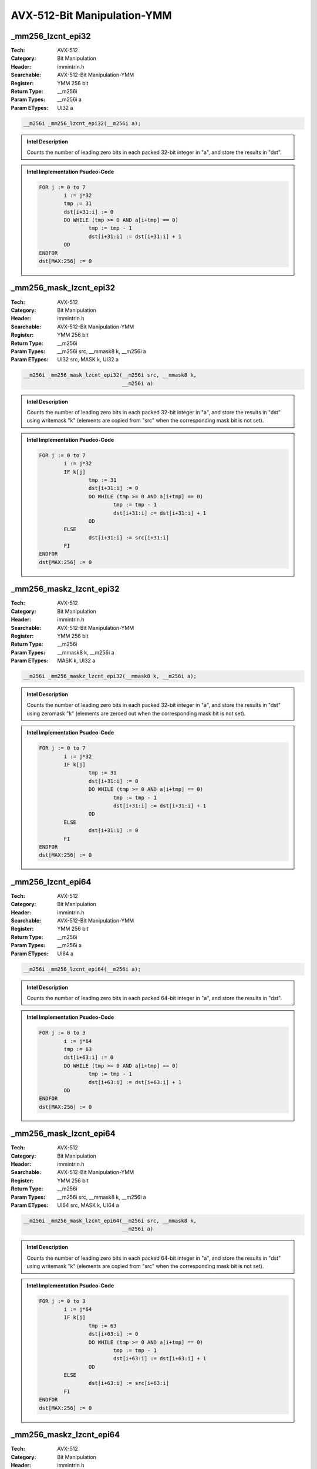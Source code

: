 AVX-512-Bit Manipulation-YMM
============================

_mm256_lzcnt_epi32
------------------
:Tech: AVX-512
:Category: Bit Manipulation
:Header: immintrin.h
:Searchable: AVX-512-Bit Manipulation-YMM
:Register: YMM 256 bit
:Return Type: __m256i
:Param Types:
    __m256i a
:Param ETypes:
    UI32 a

.. code-block:: C

    __m256i _mm256_lzcnt_epi32(__m256i a);

.. admonition:: Intel Description

    Counts the number of leading zero bits in each packed 32-bit integer in "a", and store the results in "dst".

.. admonition:: Intel Implementation Psudeo-Code

    .. code-block:: text

        
        FOR j := 0 to 7
        	i := j*32
        	tmp := 31
        	dst[i+31:i] := 0
        	DO WHILE (tmp >= 0 AND a[i+tmp] == 0)
        		tmp := tmp - 1
        		dst[i+31:i] := dst[i+31:i] + 1
        	OD
        ENDFOR
        dst[MAX:256] := 0
        	

_mm256_mask_lzcnt_epi32
-----------------------
:Tech: AVX-512
:Category: Bit Manipulation
:Header: immintrin.h
:Searchable: AVX-512-Bit Manipulation-YMM
:Register: YMM 256 bit
:Return Type: __m256i
:Param Types:
    __m256i src, 
    __mmask8 k, 
    __m256i a
:Param ETypes:
    UI32 src, 
    MASK k, 
    UI32 a

.. code-block:: C

    __m256i _mm256_mask_lzcnt_epi32(__m256i src, __mmask8 k,
                                    __m256i a)

.. admonition:: Intel Description

    Counts the number of leading zero bits in each packed 32-bit integer in "a", and store the results in "dst" using writemask "k" (elements are copied from "src" when the corresponding mask bit is not set).

.. admonition:: Intel Implementation Psudeo-Code

    .. code-block:: text

        
        FOR j := 0 to 7
        	i := j*32
        	IF k[j]
        		tmp := 31
        		dst[i+31:i] := 0
        		DO WHILE (tmp >= 0 AND a[i+tmp] == 0)
        			tmp := tmp - 1
        			dst[i+31:i] := dst[i+31:i] + 1
        		OD
        	ELSE
        		dst[i+31:i] := src[i+31:i]
        	FI
        ENDFOR
        dst[MAX:256] := 0
        	

_mm256_maskz_lzcnt_epi32
------------------------
:Tech: AVX-512
:Category: Bit Manipulation
:Header: immintrin.h
:Searchable: AVX-512-Bit Manipulation-YMM
:Register: YMM 256 bit
:Return Type: __m256i
:Param Types:
    __mmask8 k, 
    __m256i a
:Param ETypes:
    MASK k, 
    UI32 a

.. code-block:: C

    __m256i _mm256_maskz_lzcnt_epi32(__mmask8 k, __m256i a);

.. admonition:: Intel Description

    Counts the number of leading zero bits in each packed 32-bit integer in "a", and store the results in "dst" using zeromask "k" (elements are zeroed out when the corresponding mask bit is not set).

.. admonition:: Intel Implementation Psudeo-Code

    .. code-block:: text

        
        FOR j := 0 to 7
        	i := j*32
        	IF k[j]
        		tmp := 31
        		dst[i+31:i] := 0
        		DO WHILE (tmp >= 0 AND a[i+tmp] == 0)
        			tmp := tmp - 1
        			dst[i+31:i] := dst[i+31:i] + 1
        		OD
        	ELSE
        		dst[i+31:i] := 0
        	FI
        ENDFOR
        dst[MAX:256] := 0
        	

_mm256_lzcnt_epi64
------------------
:Tech: AVX-512
:Category: Bit Manipulation
:Header: immintrin.h
:Searchable: AVX-512-Bit Manipulation-YMM
:Register: YMM 256 bit
:Return Type: __m256i
:Param Types:
    __m256i a
:Param ETypes:
    UI64 a

.. code-block:: C

    __m256i _mm256_lzcnt_epi64(__m256i a);

.. admonition:: Intel Description

    Counts the number of leading zero bits in each packed 64-bit integer in "a", and store the results in "dst".

.. admonition:: Intel Implementation Psudeo-Code

    .. code-block:: text

        
        FOR j := 0 to 3
        	i := j*64
        	tmp := 63
        	dst[i+63:i] := 0
        	DO WHILE (tmp >= 0 AND a[i+tmp] == 0)
        		tmp := tmp - 1
        		dst[i+63:i] := dst[i+63:i] + 1
        	OD
        ENDFOR
        dst[MAX:256] := 0
        	

_mm256_mask_lzcnt_epi64
-----------------------
:Tech: AVX-512
:Category: Bit Manipulation
:Header: immintrin.h
:Searchable: AVX-512-Bit Manipulation-YMM
:Register: YMM 256 bit
:Return Type: __m256i
:Param Types:
    __m256i src, 
    __mmask8 k, 
    __m256i a
:Param ETypes:
    UI64 src, 
    MASK k, 
    UI64 a

.. code-block:: C

    __m256i _mm256_mask_lzcnt_epi64(__m256i src, __mmask8 k,
                                    __m256i a)

.. admonition:: Intel Description

    Counts the number of leading zero bits in each packed 64-bit integer in "a", and store the results in "dst" using writemask "k" (elements are copied from "src" when the corresponding mask bit is not set).

.. admonition:: Intel Implementation Psudeo-Code

    .. code-block:: text

        
        FOR j := 0 to 3
        	i := j*64
        	IF k[j]
        		tmp := 63
        		dst[i+63:i] := 0
        		DO WHILE (tmp >= 0 AND a[i+tmp] == 0)
        			tmp := tmp - 1
        			dst[i+63:i] := dst[i+63:i] + 1
        		OD
        	ELSE
        		dst[i+63:i] := src[i+63:i]
        	FI
        ENDFOR
        dst[MAX:256] := 0
        	

_mm256_maskz_lzcnt_epi64
------------------------
:Tech: AVX-512
:Category: Bit Manipulation
:Header: immintrin.h
:Searchable: AVX-512-Bit Manipulation-YMM
:Register: YMM 256 bit
:Return Type: __m256i
:Param Types:
    __mmask8 k, 
    __m256i a
:Param ETypes:
    MASK k, 
    UI64 a

.. code-block:: C

    __m256i _mm256_maskz_lzcnt_epi64(__mmask8 k, __m256i a);

.. admonition:: Intel Description

    Counts the number of leading zero bits in each packed 64-bit integer in "a", and store the results in "dst" using zeromask "k" (elements are zeroed out when the corresponding mask bit is not set).

.. admonition:: Intel Implementation Psudeo-Code

    .. code-block:: text

        
        FOR j := 0 to 3
        	i := j*64
        	IF k[j]
        		tmp := 63
        		dst[i+63:i] := 0
        		DO WHILE (tmp >= 0 AND a[i+tmp] == 0)
        			tmp := tmp - 1
        			dst[i+63:i] := dst[i+63:i] + 1
        		OD
        	ELSE
        		dst[i+63:i] := 0
        	FI
        ENDFOR
        dst[MAX:256] := 0
        	

_mm256_maskz_popcnt_epi64
-------------------------
:Tech: AVX-512
:Category: Bit Manipulation
:Header: immintrin.h
:Searchable: AVX-512-Bit Manipulation-YMM
:Register: YMM 256 bit
:Return Type: __m256i
:Param Types:
    __mmask8 k, 
    __m256i a
:Param ETypes:
    MASK k, 
    UI64 a

.. code-block:: C

    __m256i _mm256_maskz_popcnt_epi64(__mmask8 k, __m256i a);

.. admonition:: Intel Description

    Count the number of logical 1 bits in packed 64-bit integers in "a", and store the results in "dst" using zeromask "k" (elements are zeroed out when the corresponding mask bit is not set).

.. admonition:: Intel Implementation Psudeo-Code

    .. code-block:: text

        
        DEFINE POPCNT(a) {
        	count := 0
        	DO WHILE a > 0
        		count += a[0]
        		a >>= 1
        	OD
        	RETURN count
        }
        FOR j := 0 to 3
        	i := j*64
        	IF k[j]
        		dst[i+63:i] := POPCNT(a[i+63:i])
        	ELSE
        		dst[i+63:i] := 0
        	FI
        ENDFOR
        dst[MAX:256] := 0
        	

_mm256_mask_popcnt_epi64
------------------------
:Tech: AVX-512
:Category: Bit Manipulation
:Header: immintrin.h
:Searchable: AVX-512-Bit Manipulation-YMM
:Register: YMM 256 bit
:Return Type: __m256i
:Param Types:
    __m256i src, 
    __mmask8 k, 
    __m256i a
:Param ETypes:
    UI64 src, 
    MASK k, 
    UI64 a

.. code-block:: C

    __m256i _mm256_mask_popcnt_epi64(__m256i src, __mmask8 k,
                                     __m256i a)

.. admonition:: Intel Description

    Count the number of logical 1 bits in packed 64-bit integers in "a", and store the results in "dst" using writemask "k" (elements are copied from "src" when the corresponding mask bit is not set).

.. admonition:: Intel Implementation Psudeo-Code

    .. code-block:: text

        
        DEFINE POPCNT(a) {
        	count := 0
        	DO WHILE a > 0
        		count += a[0]
        		a >>= 1
        	OD
        	RETURN count
        }
        FOR j := 0 to 3
        	i := j*64
        	IF k[j]
        		dst[i+63:i] := POPCNT(a[i+63:i])
        	ELSE
        		dst[i+63:i] := src[i+63:i]
        	FI
        ENDFOR
        dst[MAX:256] := 0
        	

_mm256_popcnt_epi64
-------------------
:Tech: AVX-512
:Category: Bit Manipulation
:Header: immintrin.h
:Searchable: AVX-512-Bit Manipulation-YMM
:Register: YMM 256 bit
:Return Type: __m256i
:Param Types:
    __m256i a
:Param ETypes:
    UI64 a

.. code-block:: C

    __m256i _mm256_popcnt_epi64(__m256i a);

.. admonition:: Intel Description

    Count the number of logical 1 bits in packed 64-bit integers in "a", and store the results in "dst".

.. admonition:: Intel Implementation Psudeo-Code

    .. code-block:: text

        
        DEFINE POPCNT(a) {
        	count := 0
        	DO WHILE a > 0
        		count += a[0]
        		a >>= 1
        	OD
        	RETURN count
        }
        FOR j := 0 to 3
        	i := j*64
        	dst[i+63:i] := POPCNT(a[i+63:i])
        ENDFOR
        dst[MAX:256] := 0
        	

_mm256_popcnt_epi32
-------------------
:Tech: AVX-512
:Category: Bit Manipulation
:Header: immintrin.h
:Searchable: AVX-512-Bit Manipulation-YMM
:Register: YMM 256 bit
:Return Type: __m256i
:Param Types:
    __m256i a
:Param ETypes:
    UI32 a

.. code-block:: C

    __m256i _mm256_popcnt_epi32(__m256i a);

.. admonition:: Intel Description

    Count the number of logical 1 bits in packed 32-bit integers in "a", and store the results in "dst".

.. admonition:: Intel Implementation Psudeo-Code

    .. code-block:: text

        
        DEFINE POPCNT(a) {
        	count := 0
        	DO WHILE a > 0
        		count += a[0]
        		a >>= 1
        	OD
        	RETURN count
        }
        FOR j := 0 to 7
        	i := j*32
        	dst[i+31:i] := POPCNT(a[i+31:i])
        ENDFOR
        dst[MAX:256] := 0
        	

_mm256_mask_popcnt_epi32
------------------------
:Tech: AVX-512
:Category: Bit Manipulation
:Header: immintrin.h
:Searchable: AVX-512-Bit Manipulation-YMM
:Register: YMM 256 bit
:Return Type: __m256i
:Param Types:
    __m256i src, 
    __mmask8 k, 
    __m256i a
:Param ETypes:
    UI32 src, 
    MASK k, 
    UI32 a

.. code-block:: C

    __m256i _mm256_mask_popcnt_epi32(__m256i src, __mmask8 k,
                                     __m256i a)

.. admonition:: Intel Description

    Count the number of logical 1 bits in packed 32-bit integers in "a", and store the results in "dst" using writemask "k" (elements are copied from "src" when the corresponding mask bit is not set).

.. admonition:: Intel Implementation Psudeo-Code

    .. code-block:: text

        
        DEFINE POPCNT(a) {
        	count := 0
        	DO WHILE a > 0
        		count += a[0]
        		a >>= 1
        	OD
        	RETURN count
        }
        FOR j := 0 to 7
        	i := j*32
        	IF k[j]
        		dst[i+31:i] := POPCNT(a[i+31:i])
        	ELSE
        		dst[i+31:i] := src[i+31:i]
        	FI
        ENDFOR
        dst[MAX:256] := 0
        	

_mm256_maskz_popcnt_epi32
-------------------------
:Tech: AVX-512
:Category: Bit Manipulation
:Header: immintrin.h
:Searchable: AVX-512-Bit Manipulation-YMM
:Register: YMM 256 bit
:Return Type: __m256i
:Param Types:
    __mmask8 k, 
    __m256i a
:Param ETypes:
    MASK k, 
    UI32 a

.. code-block:: C

    __m256i _mm256_maskz_popcnt_epi32(__mmask8 k, __m256i a);

.. admonition:: Intel Description

    Count the number of logical 1 bits in packed 32-bit integers in "a", and store the results in "dst" using zeromask "k" (elements are zeroed out when the corresponding mask bit is not set).

.. admonition:: Intel Implementation Psudeo-Code

    .. code-block:: text

        
        DEFINE POPCNT(a) {
        	count := 0
        	DO WHILE a > 0
        		count += a[0]
        		a >>= 1
        	OD
        	RETURN count
        }
        FOR j := 0 to 7
        	i := j*32
        	IF k[j]
        		dst[i+31:i] := POPCNT(a[i+31:i])
        	ELSE
        		dst[i+31:i] := 0
        	FI
        ENDFOR
        dst[MAX:256] := 0
        	

_mm256_mask_bitshuffle_epi64_mask
---------------------------------
:Tech: AVX-512
:Category: Bit Manipulation
:Header: immintrin.h
:Searchable: AVX-512-Bit Manipulation-YMM
:Register: YMM 256 bit
:Return Type: __mmask32
:Param Types:
    __mmask32 k, 
    __m256i b, 
    __m256i c
:Param ETypes:
    MASK k, 
    UI64 b, 
    UI64 c

.. code-block:: C

    __mmask32 _mm256_mask_bitshuffle_epi64_mask(__mmask32 k,
                                                __m256i b,
                                                __m256i c)

.. admonition:: Intel Description

    Gather 64 bits from "b" using selection bits in "c". For each 64-bit element in "b", gather 8 bits from the 64-bit element in "b" at 8 bit position controlled by the 8 corresponding 8-bit elements of "c", and store the result in the corresponding 8-bit element of "dst" using zeromask "k" (elements are zeroed out when the corresponding mask bit is not set).

.. admonition:: Intel Implementation Psudeo-Code

    .. code-block:: text

        
        FOR i := 0 to 3 //Qword
        	FOR j := 0 to 7 // Byte
        		IF k[i*8+j]
        			m := c.qword[i].byte[j] & 0x3F
        			dst[i*8+j] := b.qword[i].bit[m]
        		ELSE
        			dst[i*8+j] := 0
        		FI
        	ENDFOR
        ENDFOR
        dst[MAX:32] := 0
        	

_mm256_bitshuffle_epi64_mask
----------------------------
:Tech: AVX-512
:Category: Bit Manipulation
:Header: immintrin.h
:Searchable: AVX-512-Bit Manipulation-YMM
:Register: YMM 256 bit
:Return Type: __mmask32
:Param Types:
    __m256i b, 
    __m256i c
:Param ETypes:
    UI64 b, 
    UI64 c

.. code-block:: C

    __mmask32 _mm256_bitshuffle_epi64_mask(__m256i b,
                                           __m256i c)

.. admonition:: Intel Description

    Gather 64 bits from "b" using selection bits in "c". For each 64-bit element in "b", gather 8 bits from the 64-bit element in "b" at 8 bit position controlled by the 8 corresponding 8-bit elements of "c", and store the result in the corresponding 8-bit element of "dst".

.. admonition:: Intel Implementation Psudeo-Code

    .. code-block:: text

        
        FOR i := 0 to 3 //Qword
        	FOR j := 0 to 7 // Byte
        		m := c.qword[i].byte[j] & 0x3F
        		dst[i*8+j] := b.qword[i].bit[m]
        	ENDFOR
        ENDFOR
        dst[MAX:32] := 0
        	

_mm256_popcnt_epi16
-------------------
:Tech: AVX-512
:Category: Bit Manipulation
:Header: immintrin.h
:Searchable: AVX-512-Bit Manipulation-YMM
:Register: YMM 256 bit
:Return Type: __m256i
:Param Types:
    __m256i a
:Param ETypes:
    UI16 a

.. code-block:: C

    __m256i _mm256_popcnt_epi16(__m256i a);

.. admonition:: Intel Description

    Count the number of logical 1 bits in packed 16-bit integers in "a", and store the results in "dst".

.. admonition:: Intel Implementation Psudeo-Code

    .. code-block:: text

        
        DEFINE POPCNT(a) {
        	count := 0
        	DO WHILE a > 0
        		count += a[0]
        		a >>= 1
        	OD
        	RETURN count
        }
        FOR j := 0 to 15
        	i := j*16
        	dst[i+15:i] := POPCNT(a[i+15:i])
        ENDFOR
        dst[MAX:256] := 0
        	

_mm256_mask_popcnt_epi16
------------------------
:Tech: AVX-512
:Category: Bit Manipulation
:Header: immintrin.h
:Searchable: AVX-512-Bit Manipulation-YMM
:Register: YMM 256 bit
:Return Type: __m256i
:Param Types:
    __m256i src, 
    __mmask16 k, 
    __m256i a
:Param ETypes:
    UI16 src, 
    MASK k, 
    UI16 a

.. code-block:: C

    __m256i _mm256_mask_popcnt_epi16(__m256i src, __mmask16 k,
                                     __m256i a)

.. admonition:: Intel Description

    Count the number of logical 1 bits in packed 16-bit integers in "a", and store the results in "dst" using writemask "k" (elements are copied from "src" when the corresponding mask bit is not set).

.. admonition:: Intel Implementation Psudeo-Code

    .. code-block:: text

        
        DEFINE POPCNT(a) {
        	count := 0
        	DO WHILE a > 0
        		count += a[0]
        		a >>= 1
        	OD
        	RETURN count
        }
        FOR j := 0 to 15
        	i := j*16
        	IF k[j]
        		dst[i+15:i] := POPCNT(a[i+15:i])
        	ELSE
        		dst[i+15:i] := src[i+15:i]
        	FI
        ENDFOR
        dst[MAX:256] := 0
        	

_mm256_maskz_popcnt_epi16
-------------------------
:Tech: AVX-512
:Category: Bit Manipulation
:Header: immintrin.h
:Searchable: AVX-512-Bit Manipulation-YMM
:Register: YMM 256 bit
:Return Type: __m256i
:Param Types:
    __mmask16 k, 
    __m256i a
:Param ETypes:
    MASK k, 
    UI16 a

.. code-block:: C

    __m256i _mm256_maskz_popcnt_epi16(__mmask16 k, __m256i a);

.. admonition:: Intel Description

    Count the number of logical 1 bits in packed 16-bit integers in "a", and store the results in "dst" using zeromask "k" (elements are zeroed out when the corresponding mask bit is not set).

.. admonition:: Intel Implementation Psudeo-Code

    .. code-block:: text

        
        DEFINE POPCNT(a) {
        	count := 0
        	DO WHILE a > 0
        		count += a[0]
        		a >>= 1
        	OD
        	RETURN count
        }
        FOR j := 0 to 15
        	i := j*16
        	IF k[j]
        		dst[i+15:i] := POPCNT(a[i+15:i])
        	ELSE
        		dst[i+15:i] := 0
        	FI
        ENDFOR
        dst[MAX:256] := 0
        	

_mm256_popcnt_epi8
------------------
:Tech: AVX-512
:Category: Bit Manipulation
:Header: immintrin.h
:Searchable: AVX-512-Bit Manipulation-YMM
:Register: YMM 256 bit
:Return Type: __m256i
:Param Types:
    __m256i a
:Param ETypes:
    UI8 a

.. code-block:: C

    __m256i _mm256_popcnt_epi8(__m256i a);

.. admonition:: Intel Description

    Count the number of logical 1 bits in packed 8-bit integers in "a", and store the results in "dst".

.. admonition:: Intel Implementation Psudeo-Code

    .. code-block:: text

        
        DEFINE POPCNT(a) {
        	count := 0
        	DO WHILE a > 0
        		count += a[0]
        		a >>= 1
        	OD
        	RETURN count
        }
        FOR j := 0 to 31
        	i := j*8
        	dst[i+7:i] := POPCNT(a[i+7:i])
        ENDFOR
        dst[MAX:256] := 0
        	

_mm256_mask_popcnt_epi8
-----------------------
:Tech: AVX-512
:Category: Bit Manipulation
:Header: immintrin.h
:Searchable: AVX-512-Bit Manipulation-YMM
:Register: YMM 256 bit
:Return Type: __m256i
:Param Types:
    __m256i src, 
    __mmask32 k, 
    __m256i a
:Param ETypes:
    UI8 src, 
    MASK k, 
    UI8 a

.. code-block:: C

    __m256i _mm256_mask_popcnt_epi8(__m256i src, __mmask32 k,
                                    __m256i a)

.. admonition:: Intel Description

    Count the number of logical 1 bits in packed 8-bit integers in "a", and store the results in "dst" using writemask "k" (elements are copied from "src" when the corresponding mask bit is not set).

.. admonition:: Intel Implementation Psudeo-Code

    .. code-block:: text

        
        DEFINE POPCNT(a) {
        	count := 0
        	DO WHILE a > 0
        		count += a[0]
        		a >>= 1
        	OD
        	RETURN count
        }
        FOR j := 0 to 31
        	i := j*8
        	IF k[j]
        		dst[i+7:i] := POPCNT(a[i+7:i])
        	ELSE
        		dst[i+7:i] := src[i+7:i]
        	FI
        ENDFOR
        dst[MAX:256] := 0
        	

_mm256_maskz_popcnt_epi8
------------------------
:Tech: AVX-512
:Category: Bit Manipulation
:Header: immintrin.h
:Searchable: AVX-512-Bit Manipulation-YMM
:Register: YMM 256 bit
:Return Type: __m256i
:Param Types:
    __mmask32 k, 
    __m256i a
:Param ETypes:
    MASK k, 
    UI8 a

.. code-block:: C

    __m256i _mm256_maskz_popcnt_epi8(__mmask32 k, __m256i a);

.. admonition:: Intel Description

    Count the number of logical 1 bits in packed 8-bit integers in "a", and store the results in "dst" using zeromask "k" (elements are zeroed out when the corresponding mask bit is not set).

.. admonition:: Intel Implementation Psudeo-Code

    .. code-block:: text

        
        DEFINE POPCNT(a) {
        	count := 0
        	DO WHILE a > 0
        		count += a[0]
        		a >>= 1
        	OD
        	RETURN count
        }
        FOR j := 0 to 31
        	i := j*8
        	IF k[j]
        		dst[i+7:i] := POPCNT(a[i+7:i])
        	ELSE
        		dst[i+7:i] := 0
        	FI
        ENDFOR
        dst[MAX:256] := 0
        	

_mm256_multishift_epi64_epi8
----------------------------
:Tech: AVX-512
:Category: Bit Manipulation
:Header: immintrin.h
:Searchable: AVX-512-Bit Manipulation-YMM
:Register: YMM 256 bit
:Return Type: __m256i
:Param Types:
    __m256i a, 
    __m256i b
:Param ETypes:
    UI8 a, 
    UI8 b

.. code-block:: C

    __m256i _mm256_multishift_epi64_epi8(__m256i a, __m256i b);

.. admonition:: Intel Description

    For each 64-bit element in "b", select 8 unaligned bytes using a byte-granular shift control within the corresponding 64-bit element of "a", and store the 8 assembled bytes to the corresponding 64-bit element of "dst".

.. admonition:: Intel Implementation Psudeo-Code

    .. code-block:: text

        
        FOR i := 0 to 3
        	q := i * 64
        	FOR j := 0 to 7
        		tmp8 := 0
        		ctrl := a[q+j*8+7:q+j*8] & 63
        		FOR l := 0 to 7
        			tmp8[l] := b[q+((ctrl+l) & 63)]
        		ENDFOR
        		dst[q+j*8+7:q+j*8] := tmp8[7:0]
        	ENDFOR
        ENDFOR
        dst[MAX:256] := 0
        	

_mm256_mask_multishift_epi64_epi8
---------------------------------
:Tech: AVX-512
:Category: Bit Manipulation
:Header: immintrin.h
:Searchable: AVX-512-Bit Manipulation-YMM
:Register: YMM 256 bit
:Return Type: __m256i
:Param Types:
    __m256i src, 
    __mmask32 k, 
    __m256i a, 
    __m256i b
:Param ETypes:
    UI8 src, 
    MASK k, 
    UI8 a, 
    UI8 b

.. code-block:: C

    __m256i _mm256_mask_multishift_epi64_epi8(__m256i src,
                                              __mmask32 k,
                                              __m256i a,
                                              __m256i b)

.. admonition:: Intel Description

    For each 64-bit element in "b", select 8 unaligned bytes using a byte-granular shift control within the corresponding 64-bit element of "a", and store the 8 assembled bytes to the corresponding 64-bit element of "dst" using writemask "k" (elements are copied from "src" when the corresponding mask bit is not set).

.. admonition:: Intel Implementation Psudeo-Code

    .. code-block:: text

        
        FOR i := 0 to 3
        	q := i * 64
        	FOR j := 0 to 7
        		tmp8 := 0
        		ctrl := a[q+j*8+7:q+j*8] & 63
        		FOR l := 0 to 7
        			tmp8[l] := b[q+((ctrl+l) & 63)]
        		ENDFOR
        		IF k[i*8+j]
        			dst[q+j*8+7:q+j*8] := tmp8[7:0]
        		ELSE
        			dst[q+j*8+7:q+j*8] := src[q+j*8+7:q+j*8]
        		FI
        	ENDFOR
        ENDFOR
        dst[MAX:256] := 0
        	

_mm256_maskz_multishift_epi64_epi8
----------------------------------
:Tech: AVX-512
:Category: Bit Manipulation
:Header: immintrin.h
:Searchable: AVX-512-Bit Manipulation-YMM
:Register: YMM 256 bit
:Return Type: __m256i
:Param Types:
    __mmask32 k, 
    __m256i a, 
    __m256i b
:Param ETypes:
    MASK k, 
    UI8 a, 
    UI8 b

.. code-block:: C

    __m256i _mm256_maskz_multishift_epi64_epi8(__mmask32 k,
                                               __m256i a,
                                               __m256i b)

.. admonition:: Intel Description

    For each 64-bit element in "b", select 8 unaligned bytes using a byte-granular shift control within the corresponding 64-bit element of "a", and store the 8 assembled bytes to the corresponding 64-bit element of "dst" using zeromask "k" (elements are zeroed out when the corresponding mask bit is not set).

.. admonition:: Intel Implementation Psudeo-Code

    .. code-block:: text

        
        FOR i := 0 to 3
        	q := i * 64
        	FOR j := 0 to 7
        		tmp8 := 0
        		ctrl := a[q+j*8+7:q+j*8] & 63
        		FOR l := 0 to 7
        			tmp8[l] := b[q+((ctrl+l) & 63)]
        		ENDFOR
        		IF k[i*8+j]
        			dst[q+j*8+7:q+j*8] := tmp8[7:0]
        		ELSE
        			dst[q+j*8+7:q+j*8] := 0
        		FI
        	ENDFOR
        ENDFOR
        dst[MAX:256] := 0
        	

